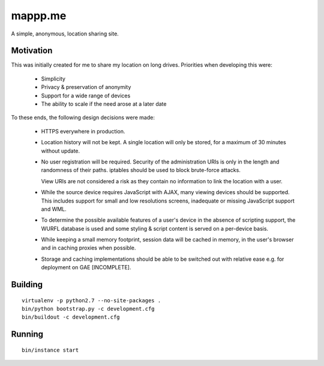 ========
mappp.me
========

A simple, anonymous, location sharing site.

Motivation
==========
This was initially created for me to share my location on long drives.
Priorities when developing this were:

 * Simplicity
 
 * Privacy & preservation of anonymity
 
 * Support for a wide range of devices
 
 * The ability to scale if the need arose at a later date
 
To these ends, the following design decisions were made:

 * HTTPS everywhere in production.

 * Location history will not be kept. A single location will only be
   stored, for a maximum of 30 minutes without update.
   
 * No user registration will be required. Security of the
   administration URIs is only in the length and randomness of their
   paths. iptables should be used to block brute-force attacks.
   
   View URIs are not considered a risk as they contain no information
   to link the location with a user.
   
 * While the source device requires JavaScript with AJAX, many viewing
   devices should be supported. This includes support for small and
   low resolutions screens, inadequate or missing JavaScript support
   and WML.
 
 * To determine the possible available features of a user's device in
   the absence of scripting support, the WURFL database is used and
   some styling & script content is served on a per-device basis.
   
 * While keeping a small memory footprint, session data will be cached
   in memory, in the user's browser and in caching proxies when
   possible.
   
 * Storage and caching implementations should be able to be switched
   out with relative ease e.g. for deployment on GAE [INCOMPLETE].
 
Building
========

::
  
  virtualenv -p python2.7 --no-site-packages .
  bin/python bootstrap.py -c development.cfg
  bin/buildout -c development.cfg
  
Running
=======

::
  
  bin/instance start